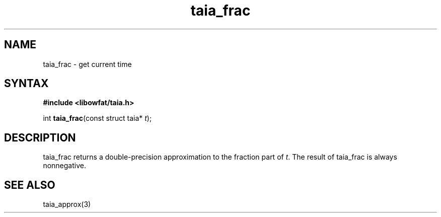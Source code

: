 .TH taia_frac 3
.SH NAME
taia_frac \- get current time
.SH SYNTAX
.B #include <libowfat/taia.h>

int \fBtaia_frac\fP(const struct taia* \fIt\fR);
.SH DESCRIPTION
taia_frac returns a double-precision approximation to the fraction part
of \fIt\fR. The result of taia_frac is always nonnegative.
.SH "SEE ALSO"
taia_approx(3)
